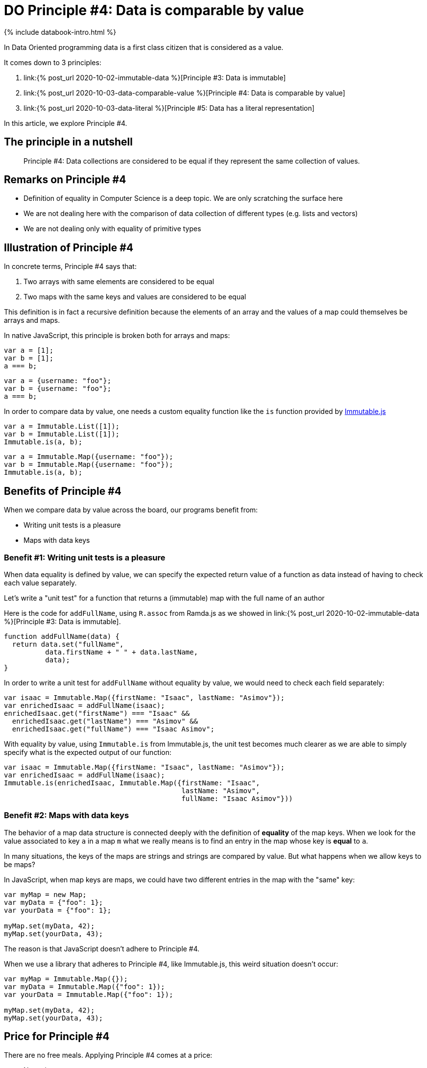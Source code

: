 = DO Principle #4: Data is comparable by value
:page-layout: post
:page-description:  Principles of Data Oriented Programming. Principle #4: Data is comparable by value. Benefits and price. Pros and Cons. Simpler systems. Systems less complex. Object oriented programming. Functional programming.
:page-guid: 6996D17A-93F7-4E97-AD8B-D83E20A932A3
:page-thumbnail: assets/klipse.png
:page-liquid:
:page-categories: databook
:page-booktitle: Chapter 2, Part 4
:page-bookorder: 02_04
:page-author: Yehonathan Sharvit
:page-date:   2020-10-02 19:31:24 +0200

++++
<script src="https://cdnjs.cloudflare.com/ajax/libs/immutable/3.8.2/immutable.min.js" integrity="sha512-myCdDiGJRYrvRb/VuJ67ljifYTJdc1jdEvL4c4ftX9o3N6EAnmD83c/7l2/91RCINZ7c8w21tiXDT7RDFjdc3g==" crossorigin="anonymous"></script>
++++


++++
{% include databook-intro.html %}
++++

In Data Oriented programming data is a first class citizen that is considered as a value.

It comes down to 3 principles:

. link:{% post_url 2020-10-02-immutable-data %}[Principle #3: Data is immutable]
. link:{% post_url 2020-10-03-data-comparable-value %}[Principle #4: Data is comparable by value]
. link:{% post_url 2020-10-03-data-literal %}[Principle #5: Data has a literal representation]


In this article, we explore Principle #4.


== The principle in a nutshell

[quote]
Principle #4: Data collections are considered to be equal if they represent the same collection of values.


== Remarks on Principle #4

* Definition of equality in Computer Science is a deep topic. We are only scratching the surface here
* We are not dealing here with the comparison of data collection of different types (e.g. lists and vectors)
* We are not dealing only with equality of primitive types

== Illustration of Principle #4

In concrete terms, Principle #4 says that:

. Two arrays with same elements are considered to be equal
. Two maps with the same keys and values are considered to be equal


This definition is in fact a recursive definition because the elements of an array and the values of a map could themselves be arrays and maps.


In native JavaScript, this principle is broken both for arrays and maps:

[source,klipse-javascript]
----
var a = [1];
var b = [1];
a === b;
----
[source,klipse-javascript]
----
var a = {username: "foo"};
var b = {username: "foo"};
a === b;
----

In order to compare data by value, one needs a custom equality function like the `is` function provided by
  https://immutable-js.github.io/immutable-js[Immutable.js]

[source,klipse-javascript]
----
var a = Immutable.List([1]);
var b = Immutable.List([1]);
Immutable.is(a, b);
----
[source,klipse-javascript]
----
var a = Immutable.Map({username: "foo"});
var b = Immutable.Map({username: "foo"});
Immutable.is(a, b);
----


==  Benefits of Principle #4

When we compare data by value across the board, our programs benefit from:

* Writing unit tests is a pleasure
* Maps with data keys


=== Benefit #1: Writing unit tests is a pleasure


When data equality is defined by value, we can specify the expected return value of a function as data instead of having to check each value separately.


Let's write a "unit test" for a function that returns a (immutable) map with the full name of an author

Here is the code for `addFullName`, using `R.assoc` from Ramda.js as we showed in  link:{% post_url 2020-10-02-immutable-data %}[Principle #3: Data is immutable].

[source, klipse-javascript]
----
function addFullName(data) {
  return data.set("fullName",
          data.firstName + " " + data.lastName,
          data);
}
----


In order to write a unit test for `addFullName` without equality by value, we would need to check each field separately:

[source,klipse-javascript]
----
var isaac = Immutable.Map({firstName: "Isaac", lastName: "Asimov"});
var enrichedIsaac = addFullName(isaac);
enrichedIsaac.get("firstName") === "Isaac" &&
  enrichedIsaac.get("lastName") === "Asimov" &&
  enrichedIsaac.get("fullName") === "Isaac Asimov";

----

With equality by value, using `Immutable.is` from Immutable.js, the unit test becomes much clearer
as we are able to simply specify what is the expected output of our function:

[source, klipse-javascript]
----
var isaac = Immutable.Map({firstName: "Isaac", lastName: "Asimov"});
var enrichedIsaac = addFullName(isaac);
Immutable.is(enrichedIsaac, Immutable.Map({firstName: "Isaac",
                                           lastName: "Asimov",
                                           fullName: "Isaac Asimov"}))
----


=== Benefit #2: Maps with data keys


The behavior of a map data structure is connected deeply with the definition of *equality* of the map keys. When we look for the value associated to key `a` in a map `m` what we really means is to find an entry in the map whose key is *equal* to `a`.

In many situations, the keys of the maps are strings and strings are compared by value. But what happens when we allow keys to be maps?

In JavaScript, when map keys are maps, we could have two different entries in the map with the "same" key:

[source,klipse-javascript]
----
var myMap = new Map;
var myData = {"foo": 1};
var yourData = {"foo": 1};

myMap.set(myData, 42);
myMap.set(yourData, 43);
----

The reason is that JavaScript doesn't adhere to Principle #4.


When we use a library that adheres to Principle #4, like Immutable.js, this weird situation doesn't occur:

[source,klipse-javascript]
----
var myMap = Immutable.Map({});
var myData = Immutable.Map({"foo": 1});
var yourData = Immutable.Map({"foo": 1});

myMap.set(myData, 42);
myMap.set(yourData, 43);
----



== Price for Principle #4

There are no free meals. Applying Principle #4 comes at a price:

* No native support


=== Price #1: No native support

In Clojure, equality is defined by value in compliance with Principle #4.
However, on most programming languages, equality is defined by reference and not by value.

In order to adhere to Principle #4, we must careful to never use the native equality check to compare data collections.

== Wrapping up


DO considers data as a value. As consequence, data should be compared by value either when we explicitly check if two pieces of data are equal or implicitly as a data key in a map. In most languages, we need a third party library to provide this value based equality check.


Continue your exploration of link:{% post_url 2020-09-27-do-principles %}[Data Oriented Programming principles] and move to link:{% post_url 2020-10-03-data-literal %}[Data has a literal representation].
++++
{% include databook-intro.html %}
++++
